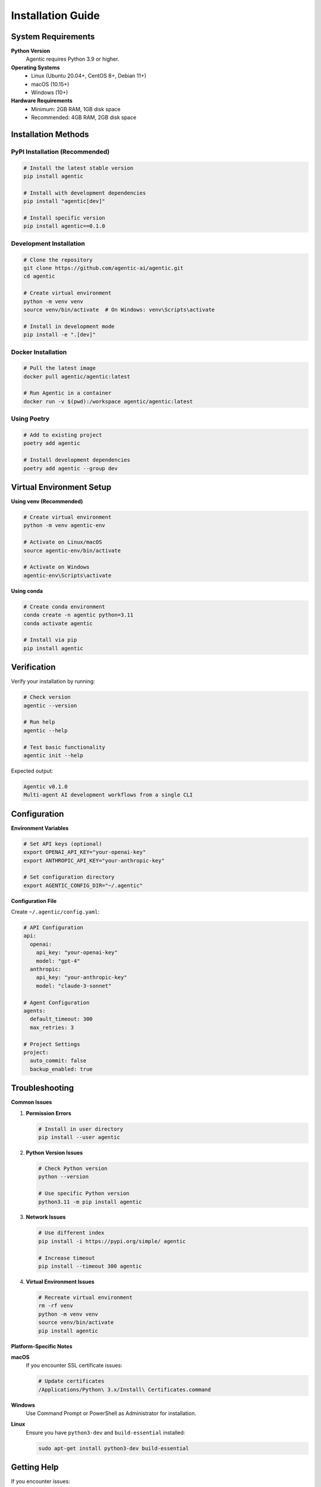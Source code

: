 Installation Guide
==================

System Requirements
-------------------

**Python Version**
    Agentic requires Python 3.9 or higher.

**Operating Systems**
    * Linux (Ubuntu 20.04+, CentOS 8+, Debian 11+)
    * macOS (10.15+)
    * Windows (10+)

**Hardware Requirements**
    * Minimum: 2GB RAM, 1GB disk space
    * Recommended: 4GB RAM, 2GB disk space

Installation Methods
--------------------

PyPI Installation (Recommended)
~~~~~~~~~~~~~~~~~~~~~~~~~~~~~~~

.. code-block:: bash

   # Install the latest stable version
   pip install agentic

   # Install with development dependencies
   pip install "agentic[dev]"

   # Install specific version
   pip install agentic==0.1.0

Development Installation
~~~~~~~~~~~~~~~~~~~~~~~~

.. code-block:: bash

   # Clone the repository
   git clone https://github.com/agentic-ai/agentic.git
   cd agentic

   # Create virtual environment
   python -m venv venv
   source venv/bin/activate  # On Windows: venv\Scripts\activate

   # Install in development mode
   pip install -e ".[dev]"

Docker Installation
~~~~~~~~~~~~~~~~~~~

.. code-block:: bash

   # Pull the latest image
   docker pull agentic/agentic:latest

   # Run Agentic in a container
   docker run -v $(pwd):/workspace agentic/agentic:latest

Using Poetry
~~~~~~~~~~~~

.. code-block:: bash

   # Add to existing project
   poetry add agentic

   # Install development dependencies
   poetry add agentic --group dev

Virtual Environment Setup
--------------------------

**Using venv (Recommended)**

.. code-block:: bash

   # Create virtual environment
   python -m venv agentic-env
   
   # Activate on Linux/macOS
   source agentic-env/bin/activate
   
   # Activate on Windows
   agentic-env\Scripts\activate

**Using conda**

.. code-block:: bash

   # Create conda environment
   conda create -n agentic python=3.11
   conda activate agentic
   
   # Install via pip
   pip install agentic

Verification
------------

Verify your installation by running:

.. code-block:: bash

   # Check version
   agentic --version
   
   # Run help
   agentic --help
   
   # Test basic functionality
   agentic init --help

Expected output:

.. code-block:: text

   Agentic v0.1.0
   Multi-agent AI development workflows from a single CLI

Configuration
-------------

**Environment Variables**

.. code-block:: bash

   # Set API keys (optional)
   export OPENAI_API_KEY="your-openai-key"
   export ANTHROPIC_API_KEY="your-anthropic-key"
   
   # Set configuration directory
   export AGENTIC_CONFIG_DIR="~/.agentic"

**Configuration File**

Create ``~/.agentic/config.yaml``:

.. code-block:: yaml

   # API Configuration
   api:
     openai:
       api_key: "your-openai-key"
       model: "gpt-4"
     anthropic:
       api_key: "your-anthropic-key"
       model: "claude-3-sonnet"
   
   # Agent Configuration
   agents:
     default_timeout: 300
     max_retries: 3
   
   # Project Settings
   project:
     auto_commit: false
     backup_enabled: true

Troubleshooting
---------------

**Common Issues**

1. **Permission Errors**
   
   .. code-block:: bash
   
      # Install in user directory
      pip install --user agentic

2. **Python Version Issues**
   
   .. code-block:: bash
   
      # Check Python version
      python --version
      
      # Use specific Python version
      python3.11 -m pip install agentic

3. **Network Issues**
   
   .. code-block:: bash
   
      # Use different index
      pip install -i https://pypi.org/simple/ agentic
      
      # Increase timeout
      pip install --timeout 300 agentic

4. **Virtual Environment Issues**
   
   .. code-block:: bash
   
      # Recreate virtual environment
      rm -rf venv
      python -m venv venv
      source venv/bin/activate
      pip install agentic

**Platform-Specific Notes**

**macOS**
   If you encounter SSL certificate issues:
   
   .. code-block:: bash
   
      # Update certificates
      /Applications/Python\ 3.x/Install\ Certificates.command

**Windows**
   Use Command Prompt or PowerShell as Administrator for installation.

**Linux**
   Ensure you have ``python3-dev`` and ``build-essential`` installed:
   
   .. code-block:: bash
   
      sudo apt-get install python3-dev build-essential

Getting Help
------------

If you encounter issues:

1. Check the `GitHub Issues <https://github.com/agentic-ai/agentic/issues>`_
2. Read the `FAQ <faq.html>`_
3. Join our `Discord Community <https://discord.gg/agentic>`_
4. Contact support at support@agentic.ai

Next Steps
----------

After installation, proceed to the :doc:`quickstart` guide to begin using Agentic. 